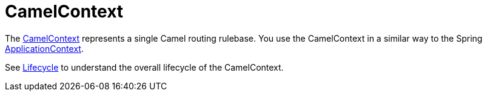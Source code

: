 [[CamelContext-CamelContext]]
= CamelContext

The
https://www.javadoc.io/doc/org.apache.camel/camel-api/latest/org/apache/camel/CamelContext.html[CamelContext]
represents a single Camel routing rulebase. You use the CamelContext in
a similar way to the Spring
http://static.springsource.org/spring/docs/3.0.x/javadoc-api/org/springframework/context/ApplicationContext.html[ApplicationContext].

See xref:lifecycle.adoc[Lifecycle] to understand the overall lifecycle
of the CamelContext.

